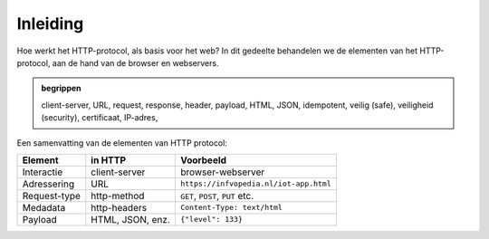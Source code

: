 Inleiding
---------

Hoe werkt het HTTP-protocol, als basis voor het web?
In dit gedeelte behandelen we de elementen van het HTTP-protocol,
aan de hand van de browser en webservers.

.. admonition:: begrippen

  client-server, URL, request, response, header, payload, HTML, JSON,
  idempotent, veilig (safe), veiligheid (security), certificaat, IP-adres,

Een samenvatting van de elementen van HTTP protocol:

.. csv-table::
   :header: "Element", "in HTTP", "Voorbeeld"
   :widths: auto
   :align: left

   "Interactie", client-server, browser-webserver
   "Adressering", URL, ``https://infvopedia.nl/iot-app.html``
   "Request-type", http-method, "``GET``, ``POST``, ``PUT`` etc."
   "Medadata", http-headers, ``Content-Type: text/html``
   "Payload", "HTML, JSON, enz.", ``{"level": 133}``

..
